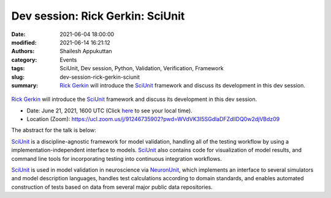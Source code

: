 Dev session: Rick Gerkin: SciUnit
#################################
:date: 2021-06-04 18:00:00
:modified: 2021-06-14 16:21:12
:authors: Shailesh Appukuttan
:category: Events
:tags: SciUnit, Dev session, Python, Validation, Verification, Framework
:slug: dev-session-rick-gerkin-sciunit
:summary: `Rick Gerkin`_ will introduce the SciUnit_ framework and discuss its development in this dev session.


.. raw:: html

   <center>

.. figure:: {static}/images/20210621-sciunit.png
    :alt: SciUnit
    :width: 50%
    :class: img-responsive
    :target: https://github.com/scidash/sciunit

.. raw:: html

   </center>
   <br />

`Rick Gerkin`_ will introduce the SciUnit_ framework and discuss its development in this dev session.

- Date: June 21, 2021, 1600 UTC (Click `here <https://www.timeanddate.com/worldclock/fixedtime.html?msg=Dev+session%3A+Rick+Gerkin+%3A+SciUnit&iso=20210621T18&p1=195&ah=1>`__ to see your local time).
- Location (Zoom): https://ucl.zoom.us/j/91246735902?pwd=WVdVK3I5SGdlaDFZdllDQ0w2djVBdz09

The abstract for the talk is below:

SciUnit_ is a discipline-agnostic framework for model validation, handling all of the testing workflow by using a implementation-independent interface to models.
SciUnit_ also contains code for visualization of model results, and command line tools for incorporating testing into continuous integration workflows.

SciUnit_ is used in model validation in neuroscience via NeuronUnit_, which implements an interface to several simulators and model description languages, handles test calculations according to domain standards, and enables automated construction of tests based on data from several major public data repositories.

.. _SciUnit: https://scidash.org/sciunit.html
.. _Rick Gerkin: https://sols.asu.edu/richard-gerkin
.. _NeuronUnit: http://sciunit.io/neuronunit.html

